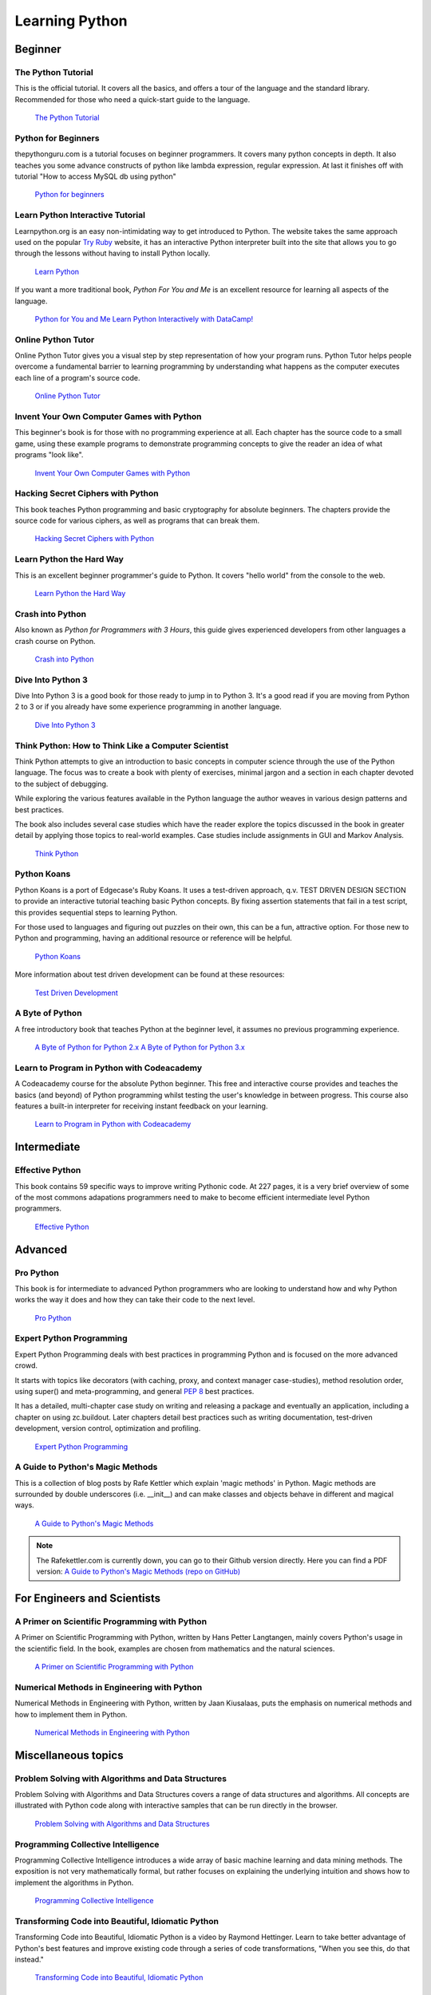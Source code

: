 Learning Python
===============

Beginner
--------

The Python Tutorial
~~~~~~~~~~~~~~~~~~~~

This is the official tutorial. It covers all the basics, and offers a tour of
the language and the standard library. Recommended for those who need a
quick-start guide to the language.

    `The Python Tutorial <http://docs.python.org/tutorial/index.html>`_

Python for Beginners
~~~~~~~~~~~~~~~~~~~~~~~~~~~~~~~~~

thepythonguru.com is a tutorial focuses on beginner programmers. It covers many python concepts
in depth. It also teaches you some advance constructs of python like lambda expression, regular expression.
At last it finishes off with  tutorial "How to access MySQL db using python"


   `Python for beginners <http://thepythonguru.com/>`_

Learn Python Interactive Tutorial
~~~~~~~~~~~~~~~~~~~~~~~~~~~~~~~~~

Learnpython.org is an easy non-intimidating way to get introduced to Python.
The website takes the same approach used on the popular
`Try Ruby <http://tryruby.org/>`_ website, it has an interactive Python
interpreter built into the site that allows you to go through the lessons
without having to install Python locally.

    `Learn Python <http://www.learnpython.org/>`_


If you want a more traditional book, *Python For You and Me* is an excellent
resource for learning all aspects of the language.

    `Python for You and Me <https://pymbook.readthedocs.io/>`_
    `Learn Python Interactively with DataCamp! <https://datacamp.com/>`_


Online Python Tutor
~~~~~~~~~~~~~~~~~~~

Online Python Tutor gives you a visual step by step
representation of how your program runs. Python Tutor
helps people overcome a fundamental barrier to learning
programming by understanding what happens as the computer
executes each line of a program's source code.

    `Online Python Tutor <http://pythontutor.com/>`_

Invent Your Own Computer Games with Python
~~~~~~~~~~~~~~~~~~~~~~~~~~~~~~~~~~~~~~~~~~

This beginner's book is for those with no programming experience at all. Each
chapter has the source code to a small game, using these example programs
to demonstrate programming concepts to give the reader an idea of what
programs "look like".

    `Invent Your Own Computer Games with Python <http://inventwithpython.com/>`_


Hacking Secret Ciphers with Python
~~~~~~~~~~~~~~~~~~~~~~~~~~~~~~~~~~

This book teaches Python programming and basic cryptography for absolute
beginners. The chapters provide the source code for various ciphers, as well
as programs that can break them.

    `Hacking Secret Ciphers with Python <http://inventwithpython.com/hacking/>`_


Learn Python the Hard Way
~~~~~~~~~~~~~~~~~~~~~~~~~

This is an excellent beginner programmer's guide to Python. It covers "hello
world" from the console to the web.

    `Learn Python the Hard Way <http://learnpythonthehardway.org/book/>`_


Crash into Python
~~~~~~~~~~~~~~~~~

Also known as *Python for Programmers with 3 Hours*, this guide gives
experienced developers from other languages a crash course on Python.

    `Crash into Python <http://stephensugden.com/crash_into_python/>`_


Dive Into Python 3
~~~~~~~~~~~~~~~~~~

Dive Into Python 3 is a good book for those ready to jump in to Python 3. It's
a good read if you are moving from Python 2 to 3 or if you already have some
experience programming in another language.

    `Dive Into Python 3 <http://www.diveinto.org/python3/>`_


Think Python: How to Think Like a Computer Scientist
~~~~~~~~~~~~~~~~~~~~~~~~~~~~~~~~~~~~~~~~~~~~~~~~~~~~

Think Python attempts to give an introduction to basic concepts in computer
science through the use of the Python language. The focus was to create a book
with plenty of exercises, minimal jargon and a section in each chapter devoted
to the subject of debugging.

While exploring the various features available in the Python language the
author weaves in various design patterns and best practices.

The book also includes several case studies which have the reader explore the
topics discussed in the book in greater detail by applying those topics to
real-world examples. Case studies include assignments in GUI and Markov
Analysis.

    `Think Python <http://greenteapress.com/thinkpython/html/index.html>`_


Python Koans
~~~~~~~~~~~~

Python Koans is a port of Edgecase's Ruby Koans.  It uses a test-driven
approach, q.v. TEST DRIVEN DESIGN SECTION to provide an interactive tutorial
teaching basic Python concepts.  By fixing assertion statements that fail in a
test script, this provides sequential steps to learning Python.

For those used to languages and figuring out puzzles on their own, this can be
a fun, attractive option. For those new to Python and programming, having an
additional resource or reference will be helpful.

    `Python Koans <http://bitbucket.org/gregmalcolm/python_koans>`_

More information about test driven development can be found at these resources:

    `Test Driven Development <http://en.wikipedia.org/wiki/Test-driven_development>`_


A Byte of Python
~~~~~~~~~~~~~~~~

A free introductory book that teaches Python at the beginner level, it assumes
no previous programming experience.

    `A Byte of Python for Python 2.x <http://www.ibiblio.org/swaroopch/byteofpython/read/>`_
    `A Byte of Python for Python 3.x <http://swaroopch.com/notes/Python_en-Preface/>`_


Learn to Program in Python with Codeacademy
~~~~~~~~~~~~~~~~~~~~~~~~~~~~~~~~~~~~~~~~~~~

A Codeacademy course for the absolute Python beginner. This free and interactive course provides and teaches the basics (and beyond) of Python programming whilst testing the user's knowledge in between progress.
This course also features a built-in interpreter for receiving instant feedback on your learning.

    `Learn to Program in Python with Codeacademy <http://www.codecademy.com/en/tracks/python>`_


Intermediate
------------

Effective Python
~~~~~~~~~~~~~~~~

This book contains 59 specific ways to improve writing Pythonic code. At 227
pages, it is a very brief overview of some of the most commons adapations
programmers need to make to become efficient intermediate level Python
programmers.

    `Effective Python <http://www.effectivepython.com/>`_


Advanced
--------

Pro Python
~~~~~~~~~~

This book is for intermediate to advanced Python programmers who are looking to
understand how and why Python works the way it does and how they can take their
code to the next level.

    `Pro Python <http://propython.com>`_


Expert Python Programming
~~~~~~~~~~~~~~~~~~~~~~~~~
Expert Python Programming deals with best practices in programming Python and
is focused on the more advanced crowd.

It starts with topics like decorators (with caching, proxy, and context manager
case-studies), method resolution order, using super() and meta-programming, and
general :pep:`8` best practices.

It has a detailed, multi-chapter case study on writing and releasing a package
and eventually an application, including a chapter on using zc.buildout.  Later
chapters detail best practices such as writing documentation, test-driven
development, version control, optimization and profiling.

    `Expert Python Programming <http://www.packtpub.com/expert-python-programming/book>`_


A Guide to Python's Magic Methods
~~~~~~~~~~~~~~~~~~~~~~~~~~~~~~~~~

This is a collection of blog posts by Rafe Kettler which explain 'magic methods'
in Python. Magic methods are surrounded by double underscores (i.e. __init__)
and can make classes and objects behave in different and magical ways.

    `A Guide to Python's Magic Methods <http://www.rafekettler.com/magicmethods.html>`_

.. note:: The Rafekettler.com is currently down, you can go to their Github version directly. Here you can find a PDF version:
    `A Guide to Python's Magic Methods (repo on GitHub) <https://github.com/RafeKettler/magicmethods/blob/master/magicmethods.pdf>`_
    


For Engineers and Scientists
----------------------------

A Primer on Scientific Programming with Python
~~~~~~~~~~~~~~~~~~~~~~~~~~~~~~~~~~~~~~~~~~~~~~

A Primer on Scientific Programming with Python, written by Hans Petter
Langtangen, mainly covers Python's usage in the scientific field. In the book,
examples are chosen from mathematics and the natural sciences.

    `A Primer on Scientific Programming with Python <http://www.springer.com/mathematics/computational+science+%26+engineering/book/978-3-642-30292-3>`_

Numerical Methods in Engineering with Python
~~~~~~~~~~~~~~~~~~~~~~~~~~~~~~~~~~~~~~~~~~~~

Numerical Methods in Engineering with Python, written by Jaan Kiusalaas,
puts the emphasis on numerical methods and how to implement them in Python.

    `Numerical Methods in Engineering with Python <http://www.cambridge.org/us/academic/subjects/engineering/engineering-mathematics-and-programming/numerical-methods-engineering-python-2nd-edition>`_

Miscellaneous topics
--------------------

Problem Solving with Algorithms and Data Structures
~~~~~~~~~~~~~~~~~~~~~~~~~~~~~~~~~~~~~~~~~~~~~~~~~~~

Problem Solving with Algorithms and Data Structures covers a range of data
structures and algorithms. All concepts are illustrated with Python code along
with interactive samples that can be run directly in the browser.

    `Problem Solving with Algorithms and Data Structures
    <http://www.interactivepython.org/courselib/static/pythonds/index.html>`_

Programming Collective Intelligence
~~~~~~~~~~~~~~~~~~~~~~~~~~~~~~~~~~~

Programming Collective Intelligence introduces a wide array of basic machine
learning and data mining methods. The exposition is not very mathematically
formal, but rather focuses on explaining the underlying intuition and shows
how to implement the algorithms in Python.

    `Programming Collective Intelligence <http://shop.oreilly.com/product/9780596529321.do>`_


Transforming Code into Beautiful, Idiomatic Python
~~~~~~~~~~~~~~~~~~~~~~~~~~~~~~~~~~~~~~~~~~~~~~~~~~

Transforming Code into Beautiful, Idiomatic Python is a video by Raymond Hettinger.
Learn to take better advantage of Python's best features and improve existing code
through a series of code transformations, "When you see this, do that instead."

    `Transforming Code into Beautiful, Idiomatic Python <https://www.youtube.com/watch?v=OSGv2VnC0go>`_


Fullstack Python
~~~~~~~~~~~~~~~~~~~~~~~~~~~~~~~~~~~~~~~~~~~

Fullstack Python offers a complete top-to-bottom resource for web development
using Python.

From setting up the webserver, to designing the front-end, choosing a database,
optimizing/scaling, etc.

As the name suggests, it covers everything you need to build and run a complete
web app from scratch.

    `Fullstack Python <https://www.fullstackpython.com>`_


References
----------

Python in a Nutshell
~~~~~~~~~~~~~~~~~~~~

Python in a Nutshell, written by Alex Martelli, covers most cross-platform
Python's usage, from its syntax to built-in libraries to advanced topics such
as writing C extensions.

    `Python in a Nutshell <http://shop.oreilly.com/product/9780596001889.do>`_

The Python Language Reference
~~~~~~~~~~~~~~~~~~~~~~~~~~~~~

This is Python's reference manual, it covers the syntax and the core semantics
of the language.

    `The Python Language Reference <http://docs.python.org/reference/index.html>`_

Python Essential Reference
~~~~~~~~~~~~~~~~~~~~~~~~~~

Python Essential Reference, written by David Beazley, is the definitive reference
guide to Python. It concisely explains both the core language and the most essential
parts of the standard library. It covers Python 3 and 2.6 versions.

    `Python Essential Reference <http://www.dabeaz.com/per.html>`_

Python Pocket Reference
~~~~~~~~~~~~~~~~~~~~~~~

Python Pocket Reference, written by Mark Lutz, is an easy to use reference to
the core language, with descriptions of commonly used modules and toolkits. It
covers Python 3 and 2.6 versions.

    `Python Pocket Reference <http://shop.oreilly.com/product/9780596158095.do>`_

Python Cookbook
~~~~~~~~~~~~~~~

Python Cookbook, written by David Beazley and Brian K. Jones, is packed with
practical recipes. This book covers the core python language as well as tasks
common to a wide variety of application domains.

    `Python Cookbook <http://shop.oreilly.com/product/0636920027072.do>`_

Writing Idiomatic Python
~~~~~~~~~~~~~~~~~~~~~~~~

"Writing Idiomatic Python", written by Jeff Knupp, contains the most common and
important Python idioms in a format that maximizes identification and
understanding.  Each idiom is presented as a recommendation of a way to write
some commonly used piece of code, followed by an explanation of why the idiom
is important. It also contains two code samples for each idiom: the "Harmful"
way to write it and the "Idiomatic" way.

	`For Python 2.7.3+ <http://www.amazon.com/Writing-Idiomatic-Python-2-7-3-Knupp/dp/1482372177/>`_

	`For Python 3.3+  <http://www.amazon.com/Writing-Idiomatic-Python-Jeff-Knupp-ebook/dp/B00B5VXMRG/>`_
